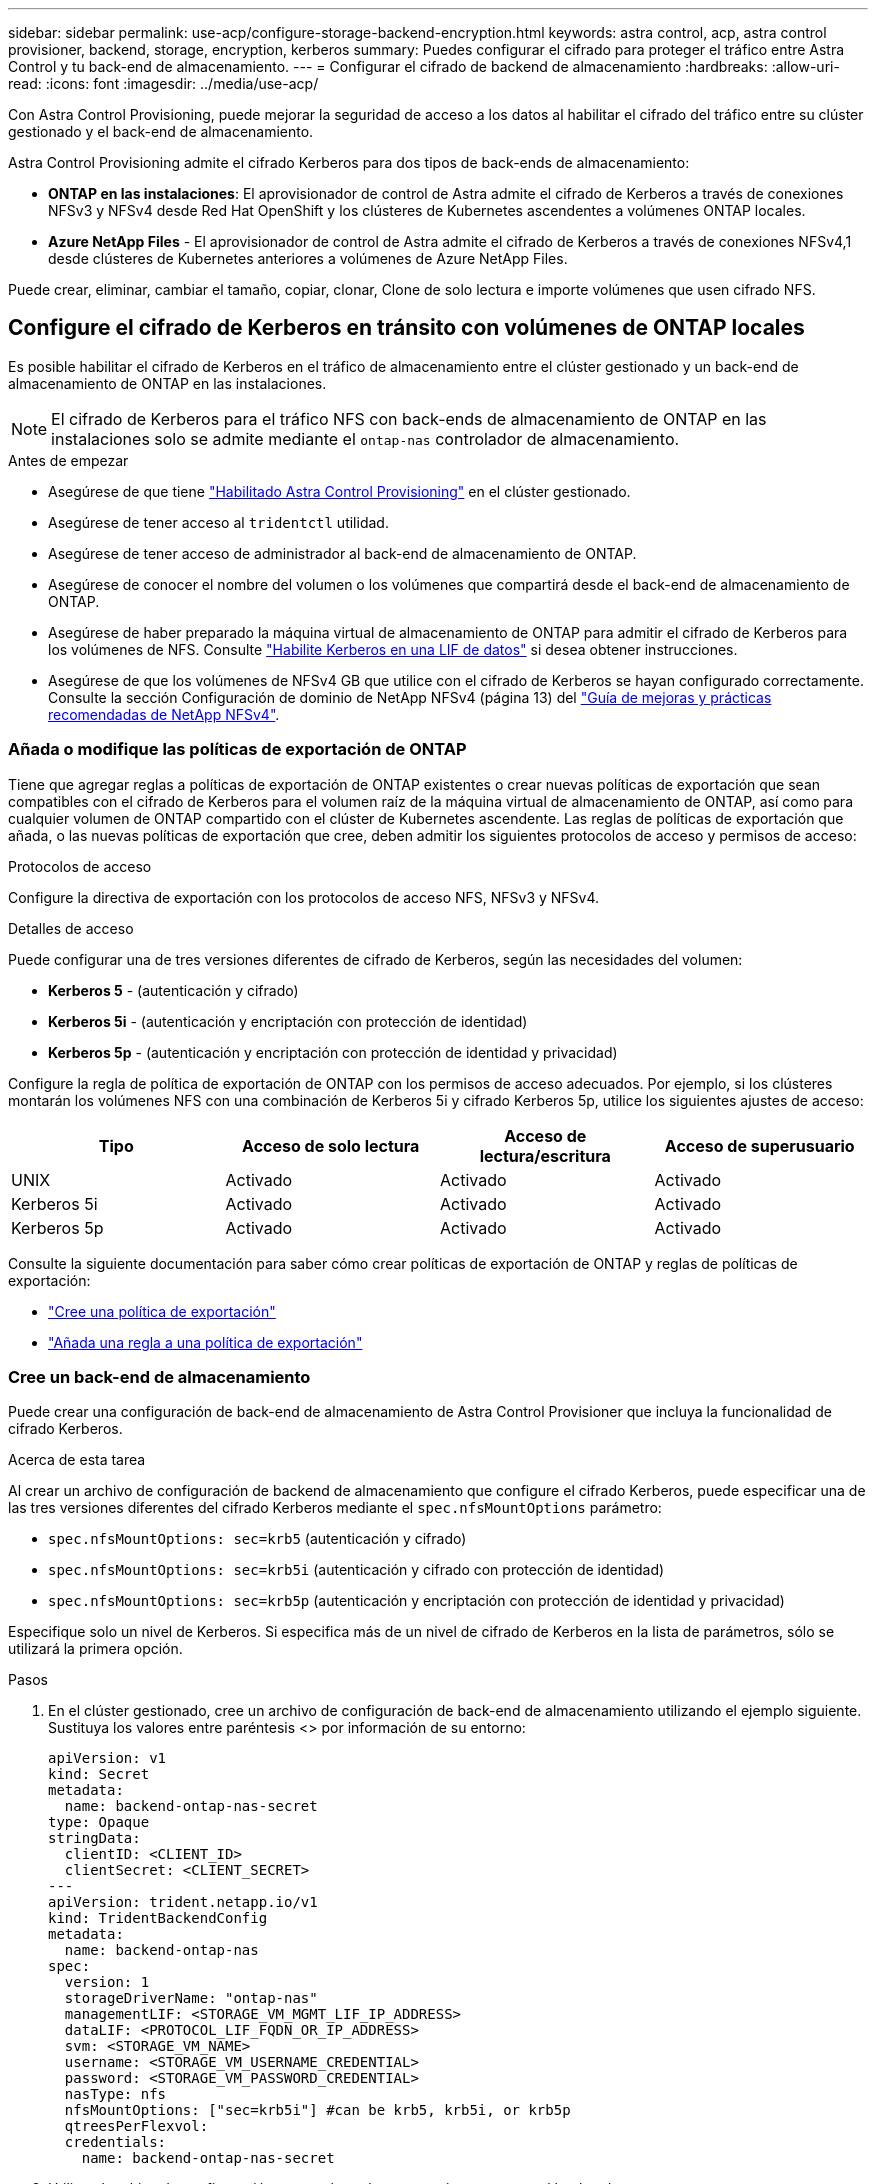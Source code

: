 ---
sidebar: sidebar 
permalink: use-acp/configure-storage-backend-encryption.html 
keywords: astra control, acp, astra control provisioner, backend, storage, encryption, kerberos 
summary: Puedes configurar el cifrado para proteger el tráfico entre Astra Control y tu back-end de almacenamiento. 
---
= Configurar el cifrado de backend de almacenamiento
:hardbreaks:
:allow-uri-read: 
:icons: font
:imagesdir: ../media/use-acp/


[role="lead"]
Con Astra Control Provisioning, puede mejorar la seguridad de acceso a los datos al habilitar el cifrado del tráfico entre su clúster gestionado y el back-end de almacenamiento.

Astra Control Provisioning admite el cifrado Kerberos para dos tipos de back-ends de almacenamiento:

* *ONTAP en las instalaciones*: El aprovisionador de control de Astra admite el cifrado de Kerberos a través de conexiones NFSv3 y NFSv4 desde Red Hat OpenShift y los clústeres de Kubernetes ascendentes a volúmenes ONTAP locales.
* *Azure NetApp Files* - El aprovisionador de control de Astra admite el cifrado de Kerberos a través de conexiones NFSv4,1 desde clústeres de Kubernetes anteriores a volúmenes de Azure NetApp Files.


Puede crear, eliminar, cambiar el tamaño, copiar, clonar, Clone de solo lectura e importe volúmenes que usen cifrado NFS.



== Configure el cifrado de Kerberos en tránsito con volúmenes de ONTAP locales

Es posible habilitar el cifrado de Kerberos en el tráfico de almacenamiento entre el clúster gestionado y un back-end de almacenamiento de ONTAP en las instalaciones.


NOTE: El cifrado de Kerberos para el tráfico NFS con back-ends de almacenamiento de ONTAP en las instalaciones solo se admite mediante el `ontap-nas` controlador de almacenamiento.

.Antes de empezar
* Asegúrese de que tiene link:../get-started/enable-acp.html["Habilitado Astra Control Provisioning"] en el clúster gestionado.
* Asegúrese de tener acceso al `tridentctl` utilidad.
* Asegúrese de tener acceso de administrador al back-end de almacenamiento de ONTAP.
* Asegúrese de conocer el nombre del volumen o los volúmenes que compartirá desde el back-end de almacenamiento de ONTAP.
* Asegúrese de haber preparado la máquina virtual de almacenamiento de ONTAP para admitir el cifrado de Kerberos para los volúmenes de NFS. Consulte https://docs.netapp.com/us-en/ontap/nfs-config/create-kerberos-config-task.html["Habilite Kerberos en una LIF de datos"^] si desea obtener instrucciones.
* Asegúrese de que los volúmenes de NFSv4 GB que utilice con el cifrado de Kerberos se hayan configurado correctamente. Consulte la sección Configuración de dominio de NetApp NFSv4 (página 13) del https://www.netapp.com/media/16398-tr-3580.pdf["Guía de mejoras y prácticas recomendadas de NetApp NFSv4"^].




=== Añada o modifique las políticas de exportación de ONTAP

Tiene que agregar reglas a políticas de exportación de ONTAP existentes o crear nuevas políticas de exportación que sean compatibles con el cifrado de Kerberos para el volumen raíz de la máquina virtual de almacenamiento de ONTAP, así como para cualquier volumen de ONTAP compartido con el clúster de Kubernetes ascendente. Las reglas de políticas de exportación que añada, o las nuevas políticas de exportación que cree, deben admitir los siguientes protocolos de acceso y permisos de acceso:

.Protocolos de acceso
Configure la directiva de exportación con los protocolos de acceso NFS, NFSv3 y NFSv4.

.Detalles de acceso
Puede configurar una de tres versiones diferentes de cifrado de Kerberos, según las necesidades del volumen:

* *Kerberos 5* - (autenticación y cifrado)
* *Kerberos 5i* - (autenticación y encriptación con protección de identidad)
* *Kerberos 5p* - (autenticación y encriptación con protección de identidad y privacidad)


Configure la regla de política de exportación de ONTAP con los permisos de acceso adecuados. Por ejemplo, si los clústeres montarán los volúmenes NFS con una combinación de Kerberos 5i y cifrado Kerberos 5p, utilice los siguientes ajustes de acceso:

|===
| Tipo | Acceso de solo lectura | Acceso de lectura/escritura | Acceso de superusuario 


| UNIX | Activado | Activado | Activado 


| Kerberos 5i | Activado | Activado | Activado 


| Kerberos 5p | Activado | Activado | Activado 
|===
Consulte la siguiente documentación para saber cómo crear políticas de exportación de ONTAP y reglas de políticas de exportación:

* https://docs.netapp.com/us-en/ontap/nfs-config/create-export-policy-task.html["Cree una política de exportación"^]
* https://docs.netapp.com/us-en/ontap/nfs-config/add-rule-export-policy-task.html["Añada una regla a una política de exportación"^]




=== Cree un back-end de almacenamiento

Puede crear una configuración de back-end de almacenamiento de Astra Control Provisioner que incluya la funcionalidad de cifrado Kerberos.

.Acerca de esta tarea
Al crear un archivo de configuración de backend de almacenamiento que configure el cifrado Kerberos, puede especificar una de las tres versiones diferentes del cifrado Kerberos mediante el `spec.nfsMountOptions` parámetro:

* `spec.nfsMountOptions: sec=krb5` (autenticación y cifrado)
* `spec.nfsMountOptions: sec=krb5i` (autenticación y cifrado con protección de identidad)
* `spec.nfsMountOptions: sec=krb5p` (autenticación y encriptación con protección de identidad y privacidad)


Especifique solo un nivel de Kerberos. Si especifica más de un nivel de cifrado de Kerberos en la lista de parámetros, sólo se utilizará la primera opción.

.Pasos
. En el clúster gestionado, cree un archivo de configuración de back-end de almacenamiento utilizando el ejemplo siguiente. Sustituya los valores entre paréntesis <> por información de su entorno:
+
[source, yaml]
----
apiVersion: v1
kind: Secret
metadata:
  name: backend-ontap-nas-secret
type: Opaque
stringData:
  clientID: <CLIENT_ID>
  clientSecret: <CLIENT_SECRET>
---
apiVersion: trident.netapp.io/v1
kind: TridentBackendConfig
metadata:
  name: backend-ontap-nas
spec:
  version: 1
  storageDriverName: "ontap-nas"
  managementLIF: <STORAGE_VM_MGMT_LIF_IP_ADDRESS>
  dataLIF: <PROTOCOL_LIF_FQDN_OR_IP_ADDRESS>
  svm: <STORAGE_VM_NAME>
  username: <STORAGE_VM_USERNAME_CREDENTIAL>
  password: <STORAGE_VM_PASSWORD_CREDENTIAL>
  nasType: nfs
  nfsMountOptions: ["sec=krb5i"] #can be krb5, krb5i, or krb5p
  qtreesPerFlexvol:
  credentials:
    name: backend-ontap-nas-secret
----
. Utilice el archivo de configuración que creó en el paso anterior para crear el backend:
+
[source, console]
----
tridentctl create backend -f <backend-configuration-file>
----
+
Si la creación del back-end falla, algo está mal con la configuración del back-end. Puede ver los registros para determinar la causa ejecutando el siguiente comando:

+
[source, console]
----
tridentctl logs
----
+
Después de identificar y corregir el problema con el archivo de configuración, puede ejecutar de nuevo el comando create.





=== Cree una clase de almacenamiento

Puede crear una clase de almacenamiento para aprovisionar volúmenes con el cifrado de Kerberos.

.Acerca de esta tarea
Al crear un objeto de clase de almacenamiento, puede especificar una de las tres versiones diferentes del cifrado de Kerberos mediante el `mountOptions` parámetro:

* `mountOptions: sec=krb5` (autenticación y cifrado)
* `mountOptions: sec=krb5i` (autenticación y cifrado con protección de identidad)
* `mountOptions: sec=krb5p` (autenticación y encriptación con protección de identidad y privacidad)


Especifique solo un nivel de Kerberos. Si especifica más de un nivel de cifrado de Kerberos en la lista de parámetros, sólo se utilizará la primera opción. Si el nivel de cifrado especificado en la configuración de backend de almacenamiento es diferente al nivel especificado en el objeto de clase de almacenamiento, el objeto de clase de almacenamiento tiene prioridad.

.Pasos
. Cree un objeto de Kubernetes StorageClass, mediante el siguiente ejemplo:
+
[source, yaml]
----
apiVersion: storage.k8s.io/v1
kind: StorageClass
metadata:
  name: ontap-nas-sc
provisioner: csi.trident.netapp.io
mountOptions: ["sec=krb5i"] #can be krb5, krb5i, or krb5p
parameters:
  backendType: "ontap-nas"
  storagePools: "ontapnas_pool"
  trident.netapp.io/nasType: "nfs"
allowVolumeExpansion: True
----
. Cree la clase de almacenamiento:
+
[source, console]
----
kubectl create -f sample-input/storage-class-ontap-nas-sc.yaml
----
. Asegúrese de que se ha creado la clase de almacenamiento:
+
[source, console]
----
kubectl get sc ontap-nas-sc
----
+
Debería ver una salida similar a la siguiente:

+
[listing]
----
NAME            PROVISIONER             AGE
ontap-nas-sc    csi.trident.netapp.io   15h
----




=== Aprovisione los volúmenes

Después de crear un back-end de almacenamiento y una clase de almacenamiento, ahora puede aprovisionar un volumen. Consulte estas instrucciones para https://docs.netapp.com/us-en/trident/trident-use/vol-provision.html["aprovisionamiento de un volumen"^].



== Configure el cifrado de Kerberos en tránsito con volúmenes Azure NetApp Files

Puede habilitar el cifrado de Kerberos en el tráfico de almacenamiento entre su clúster gestionado y un solo back-end de almacenamiento de Azure NetApp Files o un pool virtual de back-ends de almacenamiento de Azure NetApp Files.

.Antes de empezar
* Asegúrese de haber habilitado el aprovisionador de Astra Control en el clúster Red Hat OpenShift gestionado. Consulte link:../get-started/enable-acp.html["Habilita el aprovisionador de Astra Control"] si desea obtener instrucciones.
* Asegúrese de tener acceso al `tridentctl` utilidad.
* Asegúrese de haber preparado el back-end de almacenamiento de Azure NetApp Files para cifrado Kerberos siguiendo los requisitos y siguiendo las instrucciones de https://learn.microsoft.com/en-us/azure/azure-netapp-files/configure-kerberos-encryption["Documentación de Azure NetApp Files"^].
* Asegúrese de que los volúmenes de NFSv4 GB que utilice con el cifrado de Kerberos se hayan configurado correctamente. Consulte la sección Configuración de dominio de NetApp NFSv4 (página 13) del https://www.netapp.com/media/16398-tr-3580.pdf["Guía de mejoras y prácticas recomendadas de NetApp NFSv4"^].




=== Cree un back-end de almacenamiento

Puede crear una configuración de back-end de almacenamiento de Azure NetApp Files que incluya la funcionalidad de cifrado de Kerberos.

.Acerca de esta tarea
Cuando crea un archivo de configuración de backend de almacenamiento que configura el cifrado Kerberos, puede definirlo para que se aplique en uno de los dos niveles posibles:

* El *storage backend level* usando el `spec.kerberos` campo
* El *nivel de grupo virtual* usando el `spec.storage.kerberos` campo


Cuando se define la configuración en el nivel del pool virtual, el pool se selecciona con la etiqueta de la clase de almacenamiento.

En cualquier nivel, puede especificar una de las tres versiones diferentes del cifrado Kerberos:

* `kerberos: sec=krb5` (autenticación y cifrado)
* `kerberos: sec=krb5i` (autenticación y cifrado con protección de identidad)
* `kerberos: sec=krb5p` (autenticación y encriptación con protección de identidad y privacidad)


.Pasos
. En el clúster gestionado, cree un archivo de configuración de back-end de almacenamiento mediante uno de los siguientes ejemplos, en función del lugar donde necesite definir el back-end de almacenamiento (nivel de back-end de almacenamiento o nivel de pool virtual). Sustituya los valores entre paréntesis <> por información de su entorno:
+
[role="tabbed-block"]
====
.Ejemplo de nivel de back-end de almacenamiento
--
[source, yaml]
----
apiVersion: v1
kind: Secret
metadata:
  name: backend-tbc-anf-secret
type: Opaque
stringData:
  clientID: <CLIENT_ID>
  clientSecret: <CLIENT_SECRET>
---
apiVersion: trident.netapp.io/v1
kind: TridentBackendConfig
metadata:
  name: backend-tbc-anf
spec:
  version: 1
  storageDriverName: azure-netapp-files
  subscriptionID: <SUBSCRIPTION_ID>
  tenantID: <TENANT_ID>
  location: <AZURE_REGION_LOCATION>
  serviceLevel: Standard
  networkFeatures: Standard
  capacityPools: <CAPACITY_POOL>
  resourceGroups: <RESOURCE_GROUP>
  netappAccounts: <NETAPP_ACCOUNT>
  virtualNetwork: <VIRTUAL_NETWORK>
  subnet: <SUBNET>
  nasType: nfs
  kerberos: sec=krb5i #can be krb5, krb5i, or krb5p
  credentials:
    name: backend-tbc-anf-secret
----
--
.Ejemplo de nivel de pool virtual
--
[source, yaml]
----
apiVersion: v1
kind: Secret
metadata:
  name: backend-tbc-anf-secret
type: Opaque
stringData:
  clientID: <CLIENT_ID>
  clientSecret: <CLIENT_SECRET>
---
apiVersion: trident.netapp.io/v1
kind: TridentBackendConfig
metadata:
  name: backend-tbc-anf
spec:
  version: 1
  storageDriverName: azure-netapp-files
  subscriptionID: <SUBSCRIPTION_ID>
  tenantID: <TENANT_ID>
  location: <AZURE_REGION_LOCATION>
  serviceLevel: Standard
  networkFeatures: Standard
  capacityPools: <CAPACITY_POOL>
  resourceGroups: <RESOURCE_GROUP>
  netappAccounts: <NETAPP_ACCOUNT>
  virtualNetwork: <VIRTUAL_NETWORK>
  subnet: <SUBNET>
  nasType: nfs
  storage:
    - labels:
        type: encryption
      kerberos: sec=krb5i #can be krb5, krb5i, or krb5p
  credentials:
    name: backend-tbc-anf-secret
----
--
====
. Utilice el archivo de configuración que creó en el paso anterior para crear el backend:
+
[source, console]
----
tridentctl create backend -f <backend-configuration-file>
----
+
Si la creación del back-end falla, algo está mal con la configuración del back-end. Puede ver los registros para determinar la causa ejecutando el siguiente comando:

+
[source, console]
----
tridentctl logs
----
+
Después de identificar y corregir el problema con el archivo de configuración, puede ejecutar de nuevo el comando create.





=== Cree una clase de almacenamiento

Puede crear una clase de almacenamiento para aprovisionar volúmenes con el cifrado de Kerberos.

.Pasos
. Cree un objeto de Kubernetes StorageClass, mediante el siguiente ejemplo:
+
[source, yaml]
----
apiVersion: storage.k8s.io/v1
kind: StorageClass
metadata:
  name: anf-sc-nfs
provisioner: csi.trident.netapp.io
parameters:
  backendType: "azure-netapp-files"
  trident.netapp.io/nasType: "nfs"
  selector: "type=encryption"
----
. Cree la clase de almacenamiento:
+
[source, console]
----
kubectl create -f sample-input/storage-class-anf-sc-nfs.yaml
----
. Asegúrese de que se ha creado la clase de almacenamiento:
+
[source, console]
----
kubectl get sc anf-sc-nfs
----
+
Debería ver una salida similar a la siguiente:

+
[listing]
----
NAME         PROVISIONER             AGE
anf-sc-nfs    csi.trident.netapp.io   15h
----




=== Aprovisione los volúmenes

Después de crear un back-end de almacenamiento y una clase de almacenamiento, ahora puede aprovisionar un volumen. Consulte estas instrucciones para https://docs.netapp.com/us-en/trident/trident-use/vol-provision.html["aprovisionamiento de un volumen"^].
